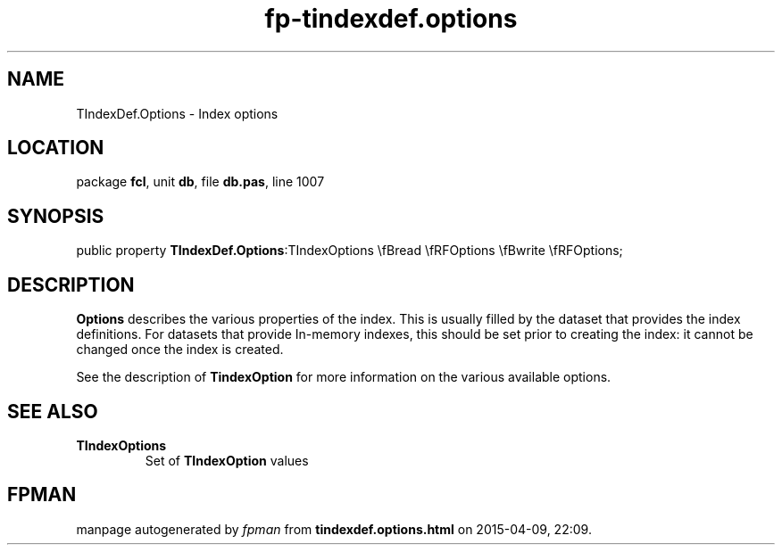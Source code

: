 .\" file autogenerated by fpman
.TH "fp-tindexdef.options" 3 "2014-03-14" "fpman" "Free Pascal Programmer's Manual"
.SH NAME
TIndexDef.Options - Index options
.SH LOCATION
package \fBfcl\fR, unit \fBdb\fR, file \fBdb.pas\fR, line 1007
.SH SYNOPSIS
public property  \fBTIndexDef.Options\fR:TIndexOptions \\fBread \\fRFOptions \\fBwrite \\fRFOptions;
.SH DESCRIPTION
\fBOptions\fR describes the various properties of the index. This is usually filled by the dataset that provides the index definitions. For datasets that provide In-memory indexes, this should be set prior to creating the index: it cannot be changed once the index is created.

See the description of \fBTindexOption\fR for more information on the various available options.


.SH SEE ALSO
.TP
.B TIndexOptions
Set of \fBTIndexOption\fR values

.SH FPMAN
manpage autogenerated by \fIfpman\fR from \fBtindexdef.options.html\fR on 2015-04-09, 22:09.

